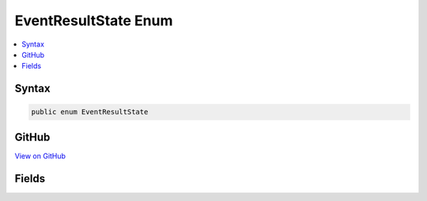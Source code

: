 

EventResultState Enum
=====================



.. contents:: 
   :local:













Syntax
------

.. code-block:: csharp

   public enum EventResultState





GitHub
------

`View on GitHub <https://github.com/aspnet/apidocs/blob/master/aspnet/security/src/Microsoft.AspNet.Authentication/Events/EventResultState.cs>`_





.. dn:enumeration:: Microsoft.AspNet.Authentication.EventResultState

Fields
------

.. dn:enumeration:: Microsoft.AspNet.Authentication.EventResultState
    :noindex:
    :hidden:

    
    .. dn:field:: Microsoft.AspNet.Authentication.EventResultState.Continue
    
        
    
        Continue with normal processing.
    
        
    
        
        .. code-block:: csharp
    
           Continue = 0
    
    .. dn:field:: Microsoft.AspNet.Authentication.EventResultState.HandledResponse
    
        
    
        Discontinue all processing for this request.
    
        
    
        
        .. code-block:: csharp
    
           HandledResponse = 2
    
    .. dn:field:: Microsoft.AspNet.Authentication.EventResultState.Skipped
    
        
    
        Discontinue processing the request in the current middleware and pass control to the next one.
    
        
    
        
        .. code-block:: csharp
    
           Skipped = 1
    

